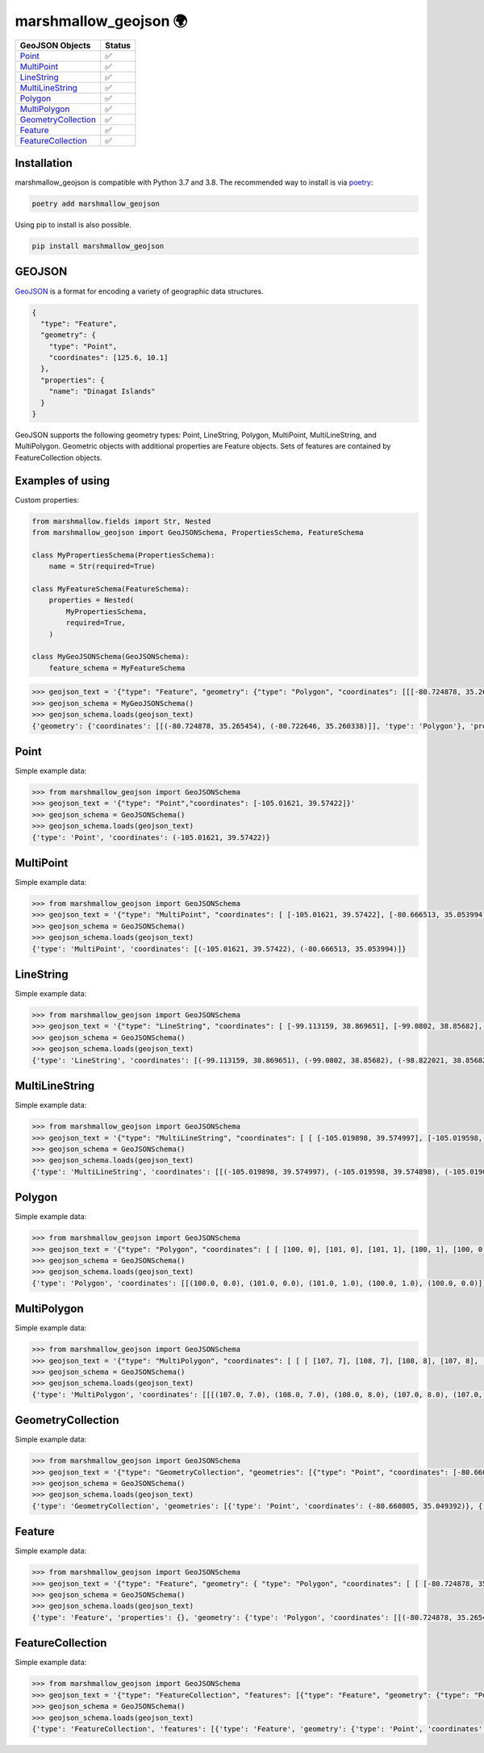 marshmallow_geojson 🌍
======================

.. image:: https://github.com/folt/marshmallow-geojson/actions/workflows/main.yml/badge.svg
   :target: https://github.com/folt/marshmallow-geojson/actions?query=workflow%3A%22Python+package%22
   :alt: GitHub Actions status for master branch

.. image:: https://badge.fury.io/py/marshmallow-geojson.svg
   :target: https://pypi.org/project/marshmallow-geojson/
   :alt: Latest PyPI package version

.. image:: https://codecov.io/gh/folt/marshmallow-geojson/branch/master/graph/badge.svg?token=B5ATYXLBHO
   :target: https://codecov.io/gh/folt/marshmallow-geojson
   :alt: Codecov

.. image:: https://pepy.tech/badge/marshmallow-geojson
   :target: https://pepy.tech/project/marshmallow-geojson
   :alt: Downloads


====================   =======
GeoJSON Objects        Status
====================   =======
Point_                 ✅
MultiPoint_            ✅
LineString_            ✅
MultiLineString_       ✅
Polygon_               ✅
MultiPolygon_          ✅
GeometryCollection_    ✅
Feature_               ✅
FeatureCollection_     ✅
====================   =======

Installation
------------

marshmallow_geojson is compatible with Python 3.7 and 3.8.
The recommended way to install is via poetry_:

.. code::

  poetry add marshmallow_geojson

Using pip to install is also possible.

.. code::

  pip install marshmallow_geojson

GEOJSON
-------
GeoJSON_ is a format for encoding a variety of geographic data structures.

.. code-block::

  {
    "type": "Feature",
    "geometry": {
      "type": "Point",
      "coordinates": [125.6, 10.1]
    },
    "properties": {
      "name": "Dinagat Islands"
    }
  }

GeoJSON supports the following geometry types: Point, LineString, Polygon,
MultiPoint, MultiLineString, and MultiPolygon. Geometric objects with
additional properties are Feature objects. Sets of features are contained by
FeatureCollection objects.


Examples of using
------------------
Custom properties:

.. code-block::

  from marshmallow.fields import Str, Nested
  from marshmallow_geojson import GeoJSONSchema, PropertiesSchema, FeatureSchema

  class MyPropertiesSchema(PropertiesSchema):
      name = Str(required=True)

  class MyFeatureSchema(FeatureSchema):
      properties = Nested(
          MyPropertiesSchema,
          required=True,
      )

  class MyGeoJSONSchema(GeoJSONSchema):
      feature_schema = MyFeatureSchema

.. code-block::

  >>> geojson_text = '{"type": "Feature", "geometry": {"type": "Polygon", "coordinates": [[[-80.724878, 35.265454], [-80.722646, 35.260338]]]}, "properties": {"name": "foo name"}}'
  >>> geojson_schema = MyGeoJSONSchema()
  >>> geojson_schema.loads(geojson_text)
  {'geometry': {'coordinates': [[(-80.724878, 35.265454), (-80.722646, 35.260338)]], 'type': 'Polygon'}, 'properties': {'name': 'foo name'}, 'type': 'Feature'}


Point
------------------
Simple example data:

.. code-block::

  >>> from marshmallow_geojson import GeoJSONSchema
  >>> geojson_text = '{"type": "Point","coordinates": [-105.01621, 39.57422]}'
  >>> geojson_schema = GeoJSONSchema()
  >>> geojson_schema.loads(geojson_text)
  {'type': 'Point', 'coordinates': (-105.01621, 39.57422)}


MultiPoint
------------------
Simple example data:

.. code-block::

  >>> from marshmallow_geojson import GeoJSONSchema
  >>> geojson_text = '{"type": "MultiPoint", "coordinates": [ [-105.01621, 39.57422], [-80.666513, 35.053994] ]}'
  >>> geojson_schema = GeoJSONSchema()
  >>> geojson_schema.loads(geojson_text)
  {'type': 'MultiPoint', 'coordinates': [(-105.01621, 39.57422), (-80.666513, 35.053994)]}


LineString
------------------
Simple example data:

.. code-block::

  >>> from marshmallow_geojson import GeoJSONSchema
  >>> geojson_text = '{"type": "LineString", "coordinates": [ [-99.113159, 38.869651], [-99.0802, 38.85682], [-98.822021, 38.85682], [-98.448486, 38.848264] ]}'
  >>> geojson_schema = GeoJSONSchema()
  >>> geojson_schema.loads(geojson_text)
  {'type': 'LineString', 'coordinates': [(-99.113159, 38.869651), (-99.0802, 38.85682), (-98.822021, 38.85682), (-98.448486, 38.848264)]}



MultiLineString
------------------
Simple example data:

.. code-block::

  >>> from marshmallow_geojson import GeoJSONSchema
  >>> geojson_text = '{"type": "MultiLineString", "coordinates": [ [ [-105.019898, 39.574997], [-105.019598, 39.574898], [-105.019061, 39.574782] ], [ [-105.017173, 39.574402], [-105.01698, 39.574385], [-105.016636, 39.574385], [-105.016508, 39.574402], [-105.01595, 39.57427] ], [ [-105.014276, 39.573972], [-105.014126, 39.574038], [-105.013825, 39.57417], [-105.01331, 39.574452] ] ]}'
  >>> geojson_schema = GeoJSONSchema()
  >>> geojson_schema.loads(geojson_text)
  {'type': 'MultiLineString', 'coordinates': [[(-105.019898, 39.574997), (-105.019598, 39.574898), (-105.019061, 39.574782)], [(-105.017173, 39.574402), (-105.01698, 39.574385), (-105.016636, 39.574385), (-105.016508, 39.574402), (-105.01595, 39.57427)], [(-105.014276, 39.573972), (-105.014126, 39.574038), (-105.013825, 39.57417), (-105.01331, 39.574452)]]}


Polygon
------------------
Simple example data:

.. code-block::

  >>> from marshmallow_geojson import GeoJSONSchema
  >>> geojson_text = '{"type": "Polygon", "coordinates": [ [ [100, 0], [101, 0], [101, 1], [100, 1], [100, 0] ] ]}'
  >>> geojson_schema = GeoJSONSchema()
  >>> geojson_schema.loads(geojson_text)
  {'type': 'Polygon', 'coordinates': [[(100.0, 0.0), (101.0, 0.0), (101.0, 1.0), (100.0, 1.0), (100.0, 0.0)]]}


MultiPolygon
------------------
Simple example data:

.. code-block::

  >>> from marshmallow_geojson import GeoJSONSchema
  >>> geojson_text = '{"type": "MultiPolygon", "coordinates": [ [ [ [107, 7], [108, 7], [108, 8], [107, 8], [107, 7] ] ], [ [ [100, 0], [101, 0], [101, 1], [100, 1], [100, 0] ] ] ]}'
  >>> geojson_schema = GeoJSONSchema()
  >>> geojson_schema.loads(geojson_text)
  {'type': 'MultiPolygon', 'coordinates': [[[(107.0, 7.0), (108.0, 7.0), (108.0, 8.0), (107.0, 8.0), (107.0, 7.0)]], [[(100.0, 0.0), (101.0, 0.0), (101.0, 1.0), (100.0, 1.0), (100.0, 0.0)]]]}


GeometryCollection
------------------
Simple example data:

.. code-block::

  >>> from marshmallow_geojson import GeoJSONSchema
  >>> geojson_text = '{"type": "GeometryCollection", "geometries": [{"type": "Point", "coordinates": [-80.660805, 35.049392]}, {"type": "Polygon", "coordinates": [ [ [-80.664582, 35.044965], [-80.663874, 35.04428], [-80.662586, 35.04558], [-80.663444, 35.046036], [-80.664582, 35.044965] ] ]}, {"type": "LineString", "coordinates": [[-80.662372, 35.059509], [-80.662693, 35.059263], [-80.662844, 35.05893] ]}]}'
  >>> geojson_schema = GeoJSONSchema()
  >>> geojson_schema.loads(geojson_text)
  {'type': 'GeometryCollection', 'geometries': [{'type': 'Point', 'coordinates': (-80.660805, 35.049392)}, {'type': 'Polygon', 'coordinates': [[(-80.664582, 35.044965), (-80.663874, 35.04428), (-80.662586, 35.04558), (-80.663444, 35.046036), (-80.664582, 35.044965)]]}, {'type': 'LineString', 'coordinates': [(-80.662372, 35.059509), (-80.662693, 35.059263), (-80.662844, 35.05893)]}]}


Feature
------------------
Simple example data:

.. code-block::

  >>> from marshmallow_geojson import GeoJSONSchema
  >>> geojson_text = '{"type": "Feature", "geometry": { "type": "Polygon", "coordinates": [ [ [-80.724878, 35.265454], [-80.722646, 35.260338], [-80.720329, 35.260618], [-80.71681, 35.255361], [-80.704793, 35.268397], [-82.715179, 35.267696], [-80.721359, 35.267276], [-80.724878, 35.265454] ] ] }, "properties": {} }'
  >>> geojson_schema = GeoJSONSchema()
  >>> geojson_schema.loads(geojson_text)
  {'type': 'Feature', 'properties': {}, 'geometry': {'type': 'Polygon', 'coordinates': [[(-80.724878, 35.265454), (-80.722646, 35.260338), (-80.720329, 35.260618), (-80.71681, 35.255361), (-80.704793, 35.268397), (-82.715179, 35.267696), (-80.721359, 35.267276), (-80.724878, 35.265454)]]}}


FeatureCollection
------------------
Simple example data:

.. code-block::

  >>> from marshmallow_geojson import GeoJSONSchema
  >>> geojson_text = '{"type": "FeatureCollection", "features": [{"type": "Feature", "geometry": {"type": "Point", "coordinates": [-80.870885, 35.215151] }, "properties": {} }, {"type": "Feature", "geometry": {"type": "Polygon", "coordinates": [ [ [-80.724878, 35.265454], [-80.722646, 35.260338], [-80.720329, 35.260618], [-80.704793, 35.268397], [-80.724878, 35.265454] ] ]}, "properties": {}} ] }'
  >>> geojson_schema = GeoJSONSchema()
  >>> geojson_schema.loads(geojson_text)
  {'type': 'FeatureCollection', 'features': [{'type': 'Feature', 'geometry': {'type': 'Point', 'coordinates': (-80.870885, 35.215151)}, 'properties': {}}, {'type': 'Feature', 'geometry': {'type': 'Polygon', 'coordinates': [[(-80.724878, 35.265454), (-80.722646, 35.260338), (-80.720329, 35.260618), (-80.704793, 35.268397), (-80.724878, 35.265454)]]}, 'properties': {}}]}


.. _GeoJSON: http://geojson.org/
.. _poetry: https://python-poetry.org/

